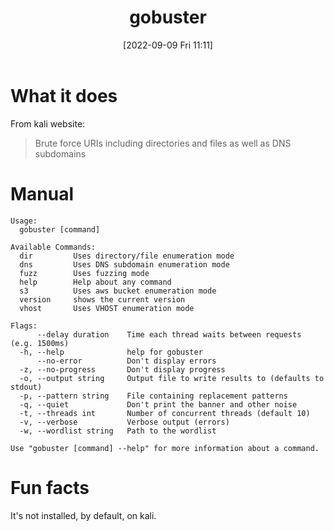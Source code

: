 #+title:      gobuster
#+date:       [2022-09-09 Fri 11:11]
#+filetags:   :tryhackme:tool:
#+identifier: 20220909T111158

* What it does
From kali website:
#+begin_quote
Brute force URIs including directories and files as well as DNS subdomains
#+end_quote
* Manual
#+begin_example
Usage:
  gobuster [command]

Available Commands:
  dir         Uses directory/file enumeration mode
  dns         Uses DNS subdomain enumeration mode
  fuzz        Uses fuzzing mode
  help        Help about any command
  s3          Uses aws bucket enumeration mode
  version     shows the current version
  vhost       Uses VHOST enumeration mode

Flags:
      --delay duration    Time each thread waits between requests (e.g. 1500ms)
  -h, --help              help for gobuster
      --no-error          Don't display errors
  -z, --no-progress       Don't display progress
  -o, --output string     Output file to write results to (defaults to stdout)
  -p, --pattern string    File containing replacement patterns
  -q, --quiet             Don't print the banner and other noise
  -t, --threads int       Number of concurrent threads (default 10)
  -v, --verbose           Verbose output (errors)
  -w, --wordlist string   Path to the wordlist

Use "gobuster [command] --help" for more information about a command.
#+end_example
* Fun facts
It's not installed, by default, on kali.
